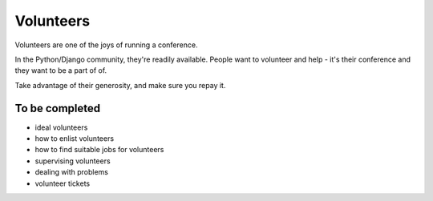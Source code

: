 ==========
Volunteers
==========

Volunteers are one of the joys of running a conference.

In the Python/Django community, they're readily available. People want to volunteer and help - it's
their conference and they want to be a part of of.

Take advantage of their generosity, and make sure you repay it.

To be completed
===============

* ideal volunteers
* how to enlist volunteers
* how to find suitable jobs for volunteers
* supervising volunteers
* dealing with problems
* volunteer tickets